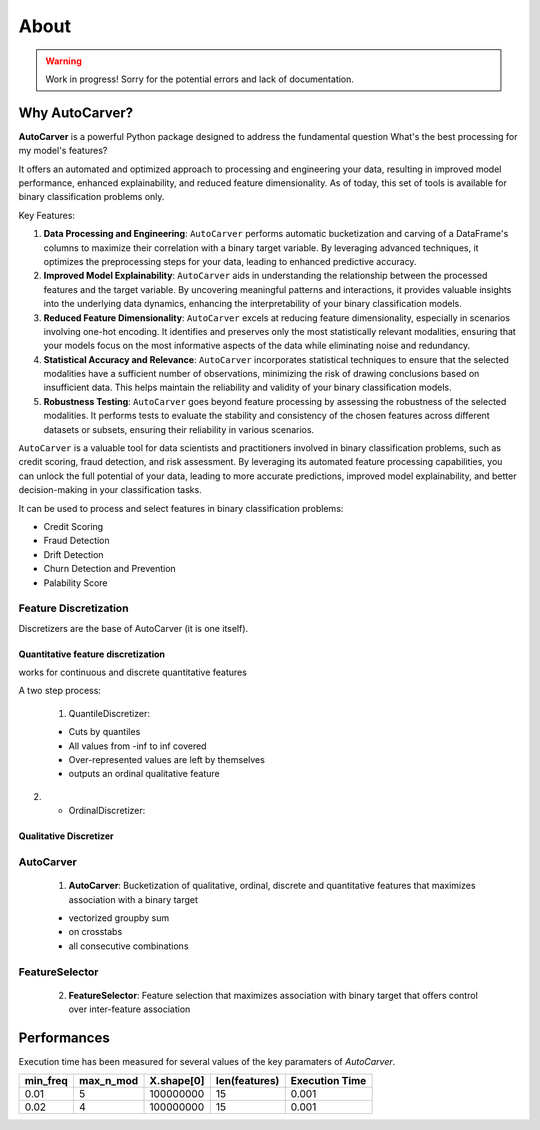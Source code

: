 About
=====

.. warning::
   Work in progress! Sorry for the potential errors and lack of documentation.

Why AutoCarver?
---------------

**AutoCarver** is a powerful Python package designed to address the fundamental question  What's the best processing for my model's features?

It offers an automated and optimized approach to processing and engineering your data, resulting in improved model performance, enhanced explainability, and reduced feature dimensionality.
As of today, this set of tools is available for binary classification problems only.

Key Features:

1. **Data Processing and Engineering**: ``AutoCarver`` performs automatic bucketization and carving of a DataFrame's columns to maximize their correlation with a binary target variable. By leveraging advanced techniques, it optimizes the preprocessing steps for your data, leading to enhanced predictive accuracy.

2. **Improved Model Explainability**: ``AutoCarver`` aids in understanding the relationship between the processed features and the target variable. By uncovering meaningful patterns and interactions, it provides valuable insights into the underlying data dynamics, enhancing the interpretability of your binary classification models.

3. **Reduced Feature Dimensionality**: ``AutoCarver`` excels at reducing feature dimensionality, especially in scenarios involving one-hot encoding. It identifies and preserves only the most statistically relevant modalities, ensuring that your models focus on the most informative aspects of the data while eliminating noise and redundancy.

4. **Statistical Accuracy and Relevance**: ``AutoCarver`` incorporates statistical techniques to ensure that the selected modalities have a sufficient number of observations, minimizing the risk of drawing conclusions based on insufficient data. This helps maintain the reliability and validity of your binary classification models.

5. **Robustness Testing**: ``AutoCarver`` goes beyond feature processing by assessing the robustness of the selected modalities. It performs tests to evaluate the stability and consistency of the chosen features across different datasets or subsets, ensuring their reliability in various scenarios.

``AutoCarver`` is a valuable tool for data scientists and practitioners involved in binary classification problems, such as credit scoring, fraud detection, and risk assessment. By leveraging its automated feature processing capabilities, you can unlock the full potential of your data, leading to more accurate predictions, improved model explainability, and better decision-making in your classification tasks.


It can be used to process and select features in binary classification problems:

* Credit Scoring

* Fraud Detection

* Drift Detection

* Churn Detection and Prevention

* Palability Score



Feature Discretization
......................

Discretizers are the base of AutoCarver (it is one itself).


Quantitative feature discretization
^^^^^^^^^^^^^^^^^^^^^^^^^^^^^^^^^^^

works for continuous and discrete quantitative features

A two step process:

 1. QuantileDiscretizer:
 
 * Cuts by quantiles

 * All values from -inf to inf covered

 * Over-represented values are left by themselves

 * outputs an ordinal qualitative feature

2.

 * OrdinalDiscretizer: 



Qualitative Discretizer
^^^^^^^^^^^^^^^^^^^^^^^

AutoCarver
..........

 1. **AutoCarver**: Bucketization of qualitative, ordinal, discrete and quantitative features that maximizes association with a binary target

 * vectorized groupby sum
 * on crosstabs
 * all consecutive combinations


FeatureSelector
...............

 2. **FeatureSelector**: Feature selection that maximizes association with binary target that offers control over inter-feature association


Performances
------------

Execution time has been measured for several values of the key paramaters of `AutoCarver`.


.. csv-table::
   :header: min_freq, max_n_mod, X.shape[0], len(features), Execution Time


   0.01, 5, 100000000, 15, 0.001
   0.02, 4, 100000000, 15, 0.001
